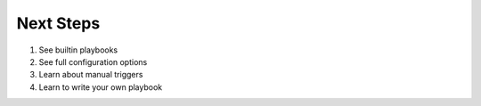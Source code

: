 Next Steps
##############################

1. See builtin playbooks
2. See full configuration options
3. Learn about manual triggers
4. Learn to write your own playbook
